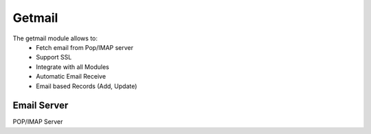 Getmail
#######

The getmail module allows to:
    * Fetch email from Pop/IMAP server
    * Support SSL
    * Integrate with all Modules
    * Automatic Email Receive
    * Email based Records (Add, Update)

Email Server
************

POP/IMAP Server
